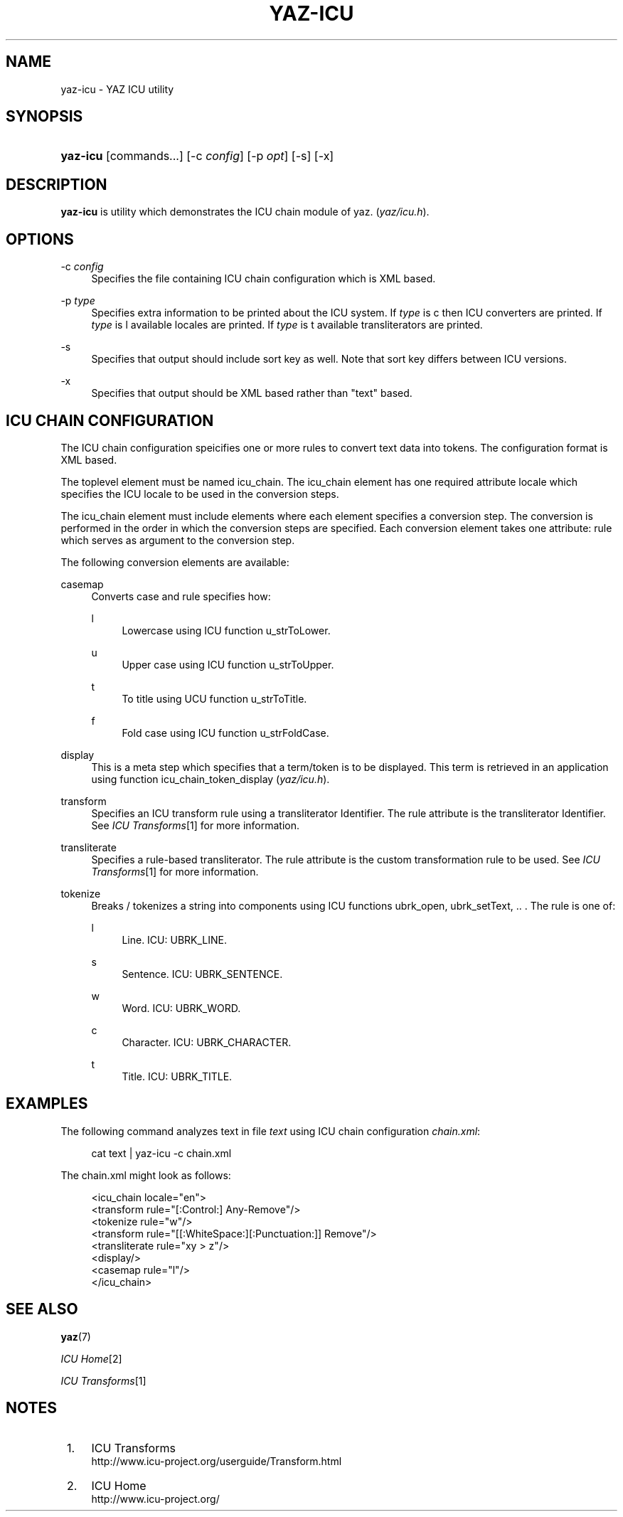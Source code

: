 .\"     Title: yaz-icu
.\"    Author: 
.\" Generator: DocBook XSL Stylesheets v1.73.2 <http://docbook.sf.net/>
.\"      Date: 06/09/2009
.\"    Manual: 
.\"    Source: YAZ 3.0.46
.\"
.TH "YAZ\-ICU" "1" "06/09/2009" "YAZ 3.0.46" ""
.\" disable hyphenation
.nh
.\" disable justification (adjust text to left margin only)
.ad l
.SH "NAME"
yaz-icu \- YAZ ICU utility
.SH "SYNOPSIS"
.HP 8
\fByaz\-icu\fR [commands...] [\-c\ \fIconfig\fR] [\-p\ \fIopt\fR] [\-s] [\-x]
.SH "DESCRIPTION"
.PP

\fByaz\-icu\fR
is utility which demonstrates the ICU chain module of yaz\&. (\fIyaz/icu\&.h\fR)\&.
.SH "OPTIONS"
.PP
\-c \fIconfig\fR
.RS 4
Specifies the file containing ICU chain configuration which is XML based\&.
.RE
.PP
\-p \fItype\fR
.RS 4
Specifies extra information to be printed about the ICU system\&. If
\fItype\fR
is
c
then ICU converters are printed\&. If
\fItype\fR
is
l
available locales are printed\&. If
\fItype\fR
is
t
available transliterators are printed\&.
.RE
.PP
\-s
.RS 4
Specifies that output should include sort key as well\&. Note that sort key differs between ICU versions\&.
.RE
.PP
\-x
.RS 4
Specifies that output should be XML based rather than "text" based\&.
.RE
.SH "ICU CHAIN CONFIGURATION"
.PP
The ICU chain configuration speicifies one or more rules to convert text data into tokens\&. The configuration format is XML based\&.
.PP
The toplevel element must be named
icu_chain\&. The
icu_chain
element has one required attribute
locale
which specifies the ICU locale to be used in the conversion steps\&.
.PP
The
icu_chain
element must include elements where each element specifies a conversion step\&. The conversion is performed in the order in which the conversion steps are specified\&. Each conversion element takes one attribute:
rule
which serves as argument to the conversion step\&.
.PP
The following conversion elements are available:
.PP
casemap
.RS 4
Converts case and rule specifies how:
.PP
l
.RS 4
Lowercase using ICU function u_strToLower\&.
.RE
.PP
u
.RS 4
Upper case using ICU function u_strToUpper\&.
.RE
.PP
t
.RS 4
To title using UCU function u_strToTitle\&.
.RE
.PP
f
.RS 4
Fold case using ICU function u_strFoldCase\&.
.RE
.sp
.RE
.PP
display
.RS 4
This is a meta step which specifies that a term/token is to be displayed\&. This term is retrieved in an application using function icu_chain_token_display (\fIyaz/icu\&.h\fR)\&.
.RE
.PP
transform
.RS 4
Specifies an ICU transform rule using a transliterator Identifier\&. The rule attribute is the transliterator Identifier\&. See
\fIICU Transforms\fR\&[1]
for more information\&.
.RE
.PP
transliterate
.RS 4
Specifies a rule\-based transliterator\&. The rule attribute is the custom transformation rule to be used\&. See
\fIICU Transforms\fR\&[1]
for more information\&.
.RE
.PP
tokenize
.RS 4
Breaks / tokenizes a string into components using ICU functions ubrk_open, ubrk_setText, \&.\&. \&. The rule is one of:
.PP
l
.RS 4
Line\&. ICU: UBRK_LINE\&.
.RE
.PP
s
.RS 4
Sentence\&. ICU: UBRK_SENTENCE\&.
.RE
.PP
w
.RS 4
Word\&. ICU: UBRK_WORD\&.
.RE
.PP
c
.RS 4
Character\&. ICU: UBRK_CHARACTER\&.
.RE
.PP
t
.RS 4
Title\&. ICU: UBRK_TITLE\&.
.RE
.sp
.RE
.SH "EXAMPLES"
.PP
The following command analyzes text in file
\fItext\fR
using ICU chain configuration
\fIchain\&.xml\fR:
.sp
.RS 4
.nf
    cat text | yaz\-icu \-c chain\&.xml
   
.fi
.RE
.sp
The chain\&.xml might look as follows:
.sp
.RS 4
.nf
<icu_chain locale="en">
  <transform rule="[:Control:] Any\-Remove"/>
  <tokenize rule="w"/>
  <transform rule="[[:WhiteSpace:][:Punctuation:]] Remove"/>
  <transliterate rule="xy > z"/>
  <display/>
  <casemap rule="l"/>
</icu_chain>

   
.fi
.RE
.sp
.SH "SEE ALSO"
.PP

\fByaz\fR(7)
.PP

\fIICU Home\fR\&[2]
.PP

\fIICU Transforms\fR\&[1]
.SH "NOTES"
.IP " 1." 4
ICU Transforms
.RS 4
\%http://www.icu-project.org/userguide/Transform.html
.RE
.IP " 2." 4
ICU Home
.RS 4
\%http://www.icu-project.org/
.RE
